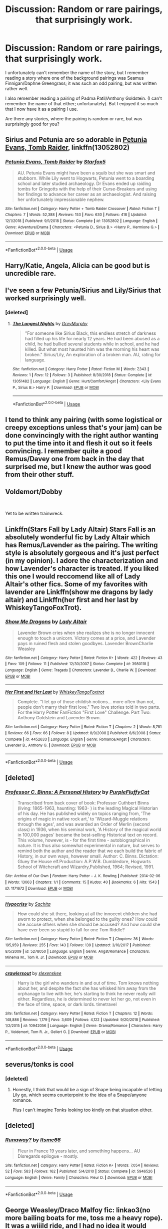 #+TITLE: Discussion: Random or rare pairings, that surprisingly work.

* Discussion: Random or rare pairings, that surprisingly work.
:PROPERTIES:
:Author: SnarkyAndProud
:Score: 17
:DateUnix: 1550026671.0
:DateShort: 2019-Feb-13
:FlairText: Discussion
:END:
I unfortunately can't remember the name of the story, but I remember reading a story where one of the background pairings was Seamus Finnigan/Daphne Greengrass; it was such an odd pairing, but was written rather well.

I also remember reading a pairing of Padma Patil/Anthony Goldstein. (I can't remember the name of that either; unfortunately). But I enjoyed it so much that I now have it as a pairing I use.

Are there any stories, where the pairing is random or rare, but was surprisingly good for you?


** Sirius and Petunia are so adorable in [[https://www.fanfiction.net/s/13052802/1/Petunia-Evans-Tomb-Raider][Petunia Evans, Tomb Raider]], linkffn(13052802)
:PROPERTIES:
:Author: InquisitorCOC
:Score: 16
:DateUnix: 1550029489.0
:DateShort: 2019-Feb-13
:END:

*** [[https://www.fanfiction.net/s/13052802/1/][*/Petunia Evans, Tomb Raider/*]] by [[https://www.fanfiction.net/u/2548648/Starfox5][/Starfox5/]]

#+begin_quote
  AU. Petunia Evans might have been a squib but she was smart and stubborn. While Lily went to Hogwarts, Petunia went to a boarding school and later studied archaeology. Dr Evans ended up raiding tombs for Gringotts with the help of their Curse-Breakers and using her findings to advance her career as an archaeologist. And raising her unfortunately impressionable nephew.
#+end_quote

^{/Site/:} ^{fanfiction.net} ^{*|*} ^{/Category/:} ^{Harry} ^{Potter} ^{+} ^{Tomb} ^{Raider} ^{Crossover} ^{*|*} ^{/Rated/:} ^{Fiction} ^{T} ^{*|*} ^{/Chapters/:} ^{7} ^{*|*} ^{/Words/:} ^{52,388} ^{*|*} ^{/Reviews/:} ^{153} ^{*|*} ^{/Favs/:} ^{630} ^{*|*} ^{/Follows/:} ^{418} ^{*|*} ^{/Updated/:} ^{12/1/2018} ^{*|*} ^{/Published/:} ^{9/1/2018} ^{*|*} ^{/Status/:} ^{Complete} ^{*|*} ^{/id/:} ^{13052802} ^{*|*} ^{/Language/:} ^{English} ^{*|*} ^{/Genre/:} ^{Adventure/Drama} ^{*|*} ^{/Characters/:} ^{<Petunia} ^{D.,} ^{Sirius} ^{B.>} ^{<Harry} ^{P.,} ^{Hermione} ^{G.>} ^{*|*} ^{/Download/:} ^{[[http://www.ff2ebook.com/old/ffn-bot/index.php?id=13052802&source=ff&filetype=epub][EPUB]]} ^{or} ^{[[http://www.ff2ebook.com/old/ffn-bot/index.php?id=13052802&source=ff&filetype=mobi][MOBI]]}

--------------

*FanfictionBot*^{2.0.0-beta} | [[https://github.com/tusing/reddit-ffn-bot/wiki/Usage][Usage]]
:PROPERTIES:
:Author: FanfictionBot
:Score: 3
:DateUnix: 1550029498.0
:DateShort: 2019-Feb-13
:END:


** Harry/Katie, Angela, Alicia can be good but is uncredible rare.
:PROPERTIES:
:Author: Geairt_Annok
:Score: 5
:DateUnix: 1550065723.0
:DateShort: 2019-Feb-13
:END:


** I've seen a few Petunia/Sirius and Lily/Sirius that worked surprisingly well.
:PROPERTIES:
:Author: Altair_L
:Score: 3
:DateUnix: 1550038833.0
:DateShort: 2019-Feb-13
:END:

*** [deleted]
:PROPERTIES:
:Score: 1
:DateUnix: 1550055313.0
:DateShort: 2019-Feb-13
:END:

**** [[https://www.fanfiction.net/s/13051482/1/][*/The Longest Nights/*]] by [[https://www.fanfiction.net/u/7158477/GreyMurphy][/GreyMurphy/]]

#+begin_quote
  "For someone like Sirius Black, this endless stretch of darkness had filled up his life for nearly 12 years. He had been abused as a child, he had bullied several students while in school, and he had killed. But what most haunted him was the morning his heart was broken." Sirius/Lily, An exploration of a broken man. AU, rating for language.
#+end_quote

^{/Site/:} ^{fanfiction.net} ^{*|*} ^{/Category/:} ^{Harry} ^{Potter} ^{*|*} ^{/Rated/:} ^{Fiction} ^{M} ^{*|*} ^{/Words/:} ^{7,343} ^{*|*} ^{/Reviews/:} ^{1} ^{*|*} ^{/Favs/:} ^{12} ^{*|*} ^{/Follows/:} ^{3} ^{*|*} ^{/Published/:} ^{8/30/2018} ^{*|*} ^{/Status/:} ^{Complete} ^{*|*} ^{/id/:} ^{13051482} ^{*|*} ^{/Language/:} ^{English} ^{*|*} ^{/Genre/:} ^{Hurt/Comfort/Angst} ^{*|*} ^{/Characters/:} ^{<Lily} ^{Evans} ^{P.,} ^{Sirius} ^{B.>} ^{Harry} ^{P.} ^{*|*} ^{/Download/:} ^{[[http://www.ff2ebook.com/old/ffn-bot/index.php?id=13051482&source=ff&filetype=epub][EPUB]]} ^{or} ^{[[http://www.ff2ebook.com/old/ffn-bot/index.php?id=13051482&source=ff&filetype=mobi][MOBI]]}

--------------

*FanfictionBot*^{2.0.0-beta} | [[https://github.com/tusing/reddit-ffn-bot/wiki/Usage][Usage]]
:PROPERTIES:
:Author: FanfictionBot
:Score: 2
:DateUnix: 1550055329.0
:DateShort: 2019-Feb-13
:END:


** I tend to think any pairing (with some logistical or creepy exceptions unless that's your jam) can be done convincingly with the right author wanting to put the time into it and flesh it out so it feels convincing. I remember quite a good Remus/Davey one from back in the day that surprised me, but I knew the author was good from their other stuff.
:PROPERTIES:
:Author: kopikuchi
:Score: 5
:DateUnix: 1550028121.0
:DateShort: 2019-Feb-13
:END:


** Voldemort/Dobby

​

Yet to be written trainwreck.
:PROPERTIES:
:Score: 2
:DateUnix: 1550081393.0
:DateShort: 2019-Feb-13
:END:


** Linkffn(Stars Fall by Lady Altair) Stars Fall is an absolutely wonderful fic by Lady Altair which has Remus/Lavender as the pairing. The writing style is absolutely gorgeous and it's just perfect (in my opinion). I adore the characterization and how Lavender's character is treated. If you liked this one I would reccomend like all of Lady Altair's other fics. Some of my favorites with lavender are Linkffn(show me dragons by lady altair) and Linkffn(her first and her last by WhiskeyTangoFoxTrot).
:PROPERTIES:
:Author: TheKangeroo
:Score: 2
:DateUnix: 1550506706.0
:DateShort: 2019-Feb-18
:END:

*** [[https://www.fanfiction.net/s/3980118/1/][*/Show Me Dragons/*]] by [[https://www.fanfiction.net/u/24216/Lady-Altair][/Lady Altair/]]

#+begin_quote
  Lavender Brown cries when she realizes she is no longer innocent enough to touch a unicorn. Victory comes at a price, and Lavender pays in ruined flesh and stolen goodbyes. Lavender BrownCharlie Weasley
#+end_quote

^{/Site/:} ^{fanfiction.net} ^{*|*} ^{/Category/:} ^{Harry} ^{Potter} ^{*|*} ^{/Rated/:} ^{Fiction} ^{K+} ^{*|*} ^{/Words/:} ^{422} ^{*|*} ^{/Reviews/:} ^{43} ^{*|*} ^{/Favs/:} ^{109} ^{*|*} ^{/Follows/:} ^{11} ^{*|*} ^{/Published/:} ^{12/30/2007} ^{*|*} ^{/Status/:} ^{Complete} ^{*|*} ^{/id/:} ^{3980118} ^{*|*} ^{/Language/:} ^{English} ^{*|*} ^{/Genre/:} ^{Tragedy} ^{*|*} ^{/Characters/:} ^{Lavender} ^{B.,} ^{Charlie} ^{W.} ^{*|*} ^{/Download/:} ^{[[http://www.ff2ebook.com/old/ffn-bot/index.php?id=3980118&source=ff&filetype=epub][EPUB]]} ^{or} ^{[[http://www.ff2ebook.com/old/ffn-bot/index.php?id=3980118&source=ff&filetype=mobi][MOBI]]}

--------------

[[https://www.fanfiction.net/s/4452633/1/][*/Her First and Her Last/*]] by [[https://www.fanfiction.net/u/1369789/WhiskeyTangoFoxtrot][/WhiskeyTangoFoxtrot/]]

#+begin_quote
  Complete. "I let go of those childish notions... more often than not, people don't marry their first love." Two love stories told in two parts. For the Harry Potter FanFiction "First Love" Challenge. Part Two: Anthony Goldstein and Lavender Brown.
#+end_quote

^{/Site/:} ^{fanfiction.net} ^{*|*} ^{/Category/:} ^{Harry} ^{Potter} ^{*|*} ^{/Rated/:} ^{Fiction} ^{T} ^{*|*} ^{/Chapters/:} ^{2} ^{*|*} ^{/Words/:} ^{8,781} ^{*|*} ^{/Reviews/:} ^{66} ^{*|*} ^{/Favs/:} ^{66} ^{*|*} ^{/Follows/:} ^{8} ^{*|*} ^{/Updated/:} ^{8/9/2008} ^{*|*} ^{/Published/:} ^{8/6/2008} ^{*|*} ^{/Status/:} ^{Complete} ^{*|*} ^{/id/:} ^{4452633} ^{*|*} ^{/Language/:} ^{English} ^{*|*} ^{/Genre/:} ^{Romance/Angst} ^{*|*} ^{/Characters/:} ^{Lavender} ^{B.,} ^{Anthony} ^{G.} ^{*|*} ^{/Download/:} ^{[[http://www.ff2ebook.com/old/ffn-bot/index.php?id=4452633&source=ff&filetype=epub][EPUB]]} ^{or} ^{[[http://www.ff2ebook.com/old/ffn-bot/index.php?id=4452633&source=ff&filetype=mobi][MOBI]]}

--------------

*FanfictionBot*^{2.0.0-beta} | [[https://github.com/tusing/reddit-ffn-bot/wiki/Usage][Usage]]
:PROPERTIES:
:Author: FanfictionBot
:Score: 1
:DateUnix: 1550506742.0
:DateShort: 2019-Feb-18
:END:


** [deleted]
:PROPERTIES:
:Score: 4
:DateUnix: 1550054844.0
:DateShort: 2019-Feb-13
:END:

*** [[https://archiveofourown.org/works/1171672][*/Professor C. Binns: A Personal History/*]] by [[https://www.archiveofourown.org/users/PurpleFluffyCat/pseuds/PurpleFluffyCat][/PurpleFluffyCat/]]

#+begin_quote
  Transcribed from back cover of book:  Professor Cuthbert Binns (living: 1865-1963, haunting: 1963- ) is the leading Magical Historian of his day. He has published widely on topics ranging from, 'The origins of magic in native rock art,' to 'Wizard-Muggle relations through the ages', and was awarded an Order of Merlin (second class) in 1936, when his seminal work, 'A History of the magical world in 100,000 pages' became the best-selling Historical text on record.  This volume, however, is - for the first time - autobiographical in nature. It is thus also somewhat experimental in nature, but serves to remind both the author and the reader that we each build the fabric of History, in our own ways, however small.  Author: C. Binns. Dictation: Gluey the House elf.Production: A.P.W.B. Dumbledore, Hogwarts School of Witchcraft and Wizardry,Published, 1964; Revised, 1991.
#+end_quote

^{/Site/:} ^{Archive} ^{of} ^{Our} ^{Own} ^{*|*} ^{/Fandom/:} ^{Harry} ^{Potter} ^{-} ^{J.} ^{K.} ^{Rowling} ^{*|*} ^{/Published/:} ^{2014-02-06} ^{*|*} ^{/Words/:} ^{13063} ^{*|*} ^{/Chapters/:} ^{1/1} ^{*|*} ^{/Comments/:} ^{15} ^{*|*} ^{/Kudos/:} ^{40} ^{*|*} ^{/Bookmarks/:} ^{6} ^{*|*} ^{/Hits/:} ^{1543} ^{*|*} ^{/ID/:} ^{1171672} ^{*|*} ^{/Download/:} ^{[[https://archiveofourown.org/downloads/Pu/PurpleFluffyCat/1171672/Professor%20C%20Binns%20A%20Personal.epub?updated_at=1391705563][EPUB]]} ^{or} ^{[[https://archiveofourown.org/downloads/Pu/PurpleFluffyCat/1171672/Professor%20C%20Binns%20A%20Personal.mobi?updated_at=1391705563][MOBI]]}

--------------

[[https://www.fanfiction.net/s/5278050/1/][*/Hypocrisy/*]] by [[https://www.fanfiction.net/u/853223/Sachita][/Sachita/]]

#+begin_quote
  How could she sit there, looking at all the innocent children she had sworn to protect, when she belonged to the guilty ones? How could she accuse others when she should be accused? And how could she have ever been so stupid to fall for one Tom Riddle?
#+end_quote

^{/Site/:} ^{fanfiction.net} ^{*|*} ^{/Category/:} ^{Harry} ^{Potter} ^{*|*} ^{/Rated/:} ^{Fiction} ^{T} ^{*|*} ^{/Chapters/:} ^{36} ^{*|*} ^{/Words/:} ^{195,959} ^{*|*} ^{/Reviews/:} ^{255} ^{*|*} ^{/Favs/:} ^{143} ^{*|*} ^{/Follows/:} ^{139} ^{*|*} ^{/Updated/:} ^{3/10/2017} ^{*|*} ^{/Published/:} ^{8/5/2009} ^{*|*} ^{/id/:} ^{5278050} ^{*|*} ^{/Language/:} ^{English} ^{*|*} ^{/Genre/:} ^{Angst/Romance} ^{*|*} ^{/Characters/:} ^{Minerva} ^{M.,} ^{Tom} ^{R.} ^{Jr.} ^{*|*} ^{/Download/:} ^{[[http://www.ff2ebook.com/old/ffn-bot/index.php?id=5278050&source=ff&filetype=epub][EPUB]]} ^{or} ^{[[http://www.ff2ebook.com/old/ffn-bot/index.php?id=5278050&source=ff&filetype=mobi][MOBI]]}

--------------

[[https://www.fanfiction.net/s/10942056/1/][*/crawlersout/*]] by [[https://www.fanfiction.net/u/1134943/slexenskee][/slexenskee/]]

#+begin_quote
  Harry is the girl who wanders in and out of time. Tom knows nothing about her, and despite the fact she has whisked him away from the orphanage to live with her, he's starting to think he never really will either. Regardless, he is determined to never let her go, not even in the face of time, space, or dark lords. timetravel
#+end_quote

^{/Site/:} ^{fanfiction.net} ^{*|*} ^{/Category/:} ^{Harry} ^{Potter} ^{*|*} ^{/Rated/:} ^{Fiction} ^{T} ^{*|*} ^{/Chapters/:} ^{12} ^{*|*} ^{/Words/:} ^{148,886} ^{*|*} ^{/Reviews/:} ^{1,179} ^{*|*} ^{/Favs/:} ^{3,609} ^{*|*} ^{/Follows/:} ^{4,122} ^{*|*} ^{/Updated/:} ^{9/20/2018} ^{*|*} ^{/Published/:} ^{1/2/2015} ^{*|*} ^{/id/:} ^{10942056} ^{*|*} ^{/Language/:} ^{English} ^{*|*} ^{/Genre/:} ^{Drama/Romance} ^{*|*} ^{/Characters/:} ^{Harry} ^{P.,} ^{Voldemort,} ^{Tom} ^{R.} ^{Jr.,} ^{Gellert} ^{G.} ^{*|*} ^{/Download/:} ^{[[http://www.ff2ebook.com/old/ffn-bot/index.php?id=10942056&source=ff&filetype=epub][EPUB]]} ^{or} ^{[[http://www.ff2ebook.com/old/ffn-bot/index.php?id=10942056&source=ff&filetype=mobi][MOBI]]}

--------------

*FanfictionBot*^{2.0.0-beta} | [[https://github.com/tusing/reddit-ffn-bot/wiki/Usage][Usage]]
:PROPERTIES:
:Author: FanfictionBot
:Score: 1
:DateUnix: 1550055199.0
:DateShort: 2019-Feb-13
:END:


** severus/tonks is cool
:PROPERTIES:
:Author: j3llyf1shh
:Score: 2
:DateUnix: 1550055664.0
:DateShort: 2019-Feb-13
:END:

*** [deleted]
:PROPERTIES:
:Score: 13
:DateUnix: 1550068949.0
:DateShort: 2019-Feb-13
:END:

**** Honestly, I think that would be a sign of Snape being incapable of letting Lily go, which seems counterpoint to the idea of a Snape/anyone romance.

Plus I can't imagine Tonks looking too kindly on that situation either.
:PROPERTIES:
:Author: ParanoidDrone
:Score: 5
:DateUnix: 1550075984.0
:DateShort: 2019-Feb-13
:END:


** [deleted]
:PROPERTIES:
:Score: 1
:DateUnix: 1550072529.0
:DateShort: 2019-Feb-13
:END:

*** [[https://www.fanfiction.net/s/5946526/1/][*/Runaway?/*]] by [[https://www.fanfiction.net/u/1747344/Itsme66][/Itsme66/]]

#+begin_quote
  Fleur in France 19 years later, and something happens... AU Disregards epilogue - mostly.
#+end_quote

^{/Site/:} ^{fanfiction.net} ^{*|*} ^{/Category/:} ^{Harry} ^{Potter} ^{*|*} ^{/Rated/:} ^{Fiction} ^{K+} ^{*|*} ^{/Words/:} ^{7,054} ^{*|*} ^{/Reviews/:} ^{52} ^{*|*} ^{/Favs/:} ^{583} ^{*|*} ^{/Follows/:} ^{162} ^{*|*} ^{/Published/:} ^{5/4/2010} ^{*|*} ^{/Status/:} ^{Complete} ^{*|*} ^{/id/:} ^{5946526} ^{*|*} ^{/Language/:} ^{English} ^{*|*} ^{/Genre/:} ^{Family} ^{*|*} ^{/Characters/:} ^{Fleur} ^{D.} ^{*|*} ^{/Download/:} ^{[[http://www.ff2ebook.com/old/ffn-bot/index.php?id=5946526&source=ff&filetype=epub][EPUB]]} ^{or} ^{[[http://www.ff2ebook.com/old/ffn-bot/index.php?id=5946526&source=ff&filetype=mobi][MOBI]]}

--------------

*FanfictionBot*^{2.0.0-beta} | [[https://github.com/tusing/reddit-ffn-bot/wiki/Usage][Usage]]
:PROPERTIES:
:Author: FanfictionBot
:Score: 1
:DateUnix: 1550072544.0
:DateShort: 2019-Feb-13
:END:


** George Weasley/Draco Malfoy fic: linkao3(no more bailing boats for me, toss me a heavy rope). It was a wiiild ride, and I had no idea it would work so well. Even at the beginning I couldn't see it working out, but by the end I was rooting for them whole-heartedly.

edit: Messed up with bot, here's the link: [[https://archiveofourown.org/works/12109146/chapters/27456354]]

Summary:

#+begin_quote
  “All of this happened because you lost your magic, you know," she says. Draco lets out a small, quiet burst of laughter at the realization.

  “God,” he says. “Do you know what? I think it might have been worth it.”
#+end_quote
:PROPERTIES:
:Author: whatever718292
:Score: 1
:DateUnix: 1550031537.0
:DateShort: 2019-Feb-13
:END:

*** Wrong one? It says it's the Teen Wolf Fandom.
:PROPERTIES:
:Author: SnarkyAndProud
:Score: 1
:DateUnix: 1550032555.0
:DateShort: 2019-Feb-13
:END:

**** Thanks for letting me know! I just edited my comment :)
:PROPERTIES:
:Author: whatever718292
:Score: 1
:DateUnix: 1550032661.0
:DateShort: 2019-Feb-13
:END:

***** No problem! And thanks for the rec.
:PROPERTIES:
:Author: SnarkyAndProud
:Score: 1
:DateUnix: 1550033261.0
:DateShort: 2019-Feb-13
:END:


*** [[https://archiveofourown.org/works/2535854][*/Probatio/*]] by [[https://www.archiveofourown.org/users/PolarisTheYoungWolf/pseuds/PolarisTheYoungWolf][/PolarisTheYoungWolf/]]

#+begin_quote
  When Stiles was a little kid he always wondered about his father's tattoo. The way his father was, tattoos had never made sense for him. On the right side of his father's arm were the letters SPQR with a Caduceus symbol above it, and six bar lines under it. When Stiles gets hurt and the pack wasn't there to help, the Sheriff decides it's time Stiles learned about his tattoo...and about his own legacy as the grandson of Mercury.
#+end_quote

^{/Site/:} ^{Archive} ^{of} ^{Our} ^{Own} ^{*|*} ^{/Fandoms/:} ^{Teen} ^{Wolf} ^{<TV>,} ^{The} ^{Heroes} ^{of} ^{Olympus} ^{-} ^{Rick} ^{Riordan} ^{*|*} ^{/Published/:} ^{2014-10-30} ^{*|*} ^{/Completed/:} ^{2015-04-26} ^{*|*} ^{/Words/:} ^{16555} ^{*|*} ^{/Chapters/:} ^{4/4} ^{*|*} ^{/Comments/:} ^{47} ^{*|*} ^{/Kudos/:} ^{195} ^{*|*} ^{/Bookmarks/:} ^{50} ^{*|*} ^{/Hits/:} ^{3974} ^{*|*} ^{/ID/:} ^{2535854} ^{*|*} ^{/Download/:} ^{[[https://archiveofourown.org/downloads/Po/PolarisTheYoungWolf/2535854/Probatio.epub?updated_at=1454291728][EPUB]]} ^{or} ^{[[https://archiveofourown.org/downloads/Po/PolarisTheYoungWolf/2535854/Probatio.mobi?updated_at=1454291728][MOBI]]}

--------------

*FanfictionBot*^{2.0.0-beta} | [[https://github.com/tusing/reddit-ffn-bot/wiki/Usage][Usage]]
:PROPERTIES:
:Author: FanfictionBot
:Score: -1
:DateUnix: 1550031614.0
:DateShort: 2019-Feb-13
:END:


** This is a rare pairing that I enjoyed a lot. It's unexpectedly sweet. Even if you don't like slash, one of the characters is asexual so there's no sexual content.

​

linkao3([[https://archiveofourown.org/works/14312001][14312001]])
:PROPERTIES:
:Author: anagramqueen
:Score: 1
:DateUnix: 1550059705.0
:DateShort: 2019-Feb-13
:END:

*** It's Draco/Charlie, for the record.
:PROPERTIES:
:Author: ForwardDiscussion
:Score: 3
:DateUnix: 1550071153.0
:DateShort: 2019-Feb-13
:END:

**** Oops, I didn't even think to include that. Thanks.
:PROPERTIES:
:Author: anagramqueen
:Score: 1
:DateUnix: 1550081995.0
:DateShort: 2019-Feb-13
:END:


*** Draco/Charlie is a great pairing! My favourite is [[https://archiveofourown.org/works/85489][A Decent Man]] linkao3(85489)
:PROPERTIES:
:Author: neymovirne
:Score: 2
:DateUnix: 1550085211.0
:DateShort: 2019-Feb-13
:END:

**** [[https://archiveofourown.org/works/85489][*/A Decent Man/*]] by [[https://www.archiveofourown.org/users/iulia_linnea/pseuds/iulia_linnea][/iulia_linnea/]]

#+begin_quote
  Draco finds his way home.
#+end_quote

^{/Site/:} ^{Archive} ^{of} ^{Our} ^{Own} ^{*|*} ^{/Fandom/:} ^{Harry} ^{Potter} ^{-} ^{J.} ^{K.} ^{Rowling} ^{*|*} ^{/Published/:} ^{2010-05-08} ^{*|*} ^{/Words/:} ^{10543} ^{*|*} ^{/Chapters/:} ^{1/1} ^{*|*} ^{/Comments/:} ^{8} ^{*|*} ^{/Kudos/:} ^{154} ^{*|*} ^{/Bookmarks/:} ^{37} ^{*|*} ^{/Hits/:} ^{4525} ^{*|*} ^{/ID/:} ^{85489} ^{*|*} ^{/Download/:} ^{[[https://archiveofourown.org/downloads/iu/iulia_linnea/85489/A%20Decent%20Man.epub?updated_at=1387456554][EPUB]]} ^{or} ^{[[https://archiveofourown.org/downloads/iu/iulia_linnea/85489/A%20Decent%20Man.mobi?updated_at=1387456554][MOBI]]}

--------------

*FanfictionBot*^{2.0.0-beta} | [[https://github.com/tusing/reddit-ffn-bot/wiki/Usage][Usage]]
:PROPERTIES:
:Author: FanfictionBot
:Score: 1
:DateUnix: 1550085227.0
:DateShort: 2019-Feb-13
:END:


** Lupin/Kingsley in [[https://archiveofourown.org/works/15756312][Present Imperfect]] linkao3(15756312)
:PROPERTIES:
:Author: siderumincaelo
:Score: 1
:DateUnix: 1550035570.0
:DateShort: 2019-Feb-13
:END:
